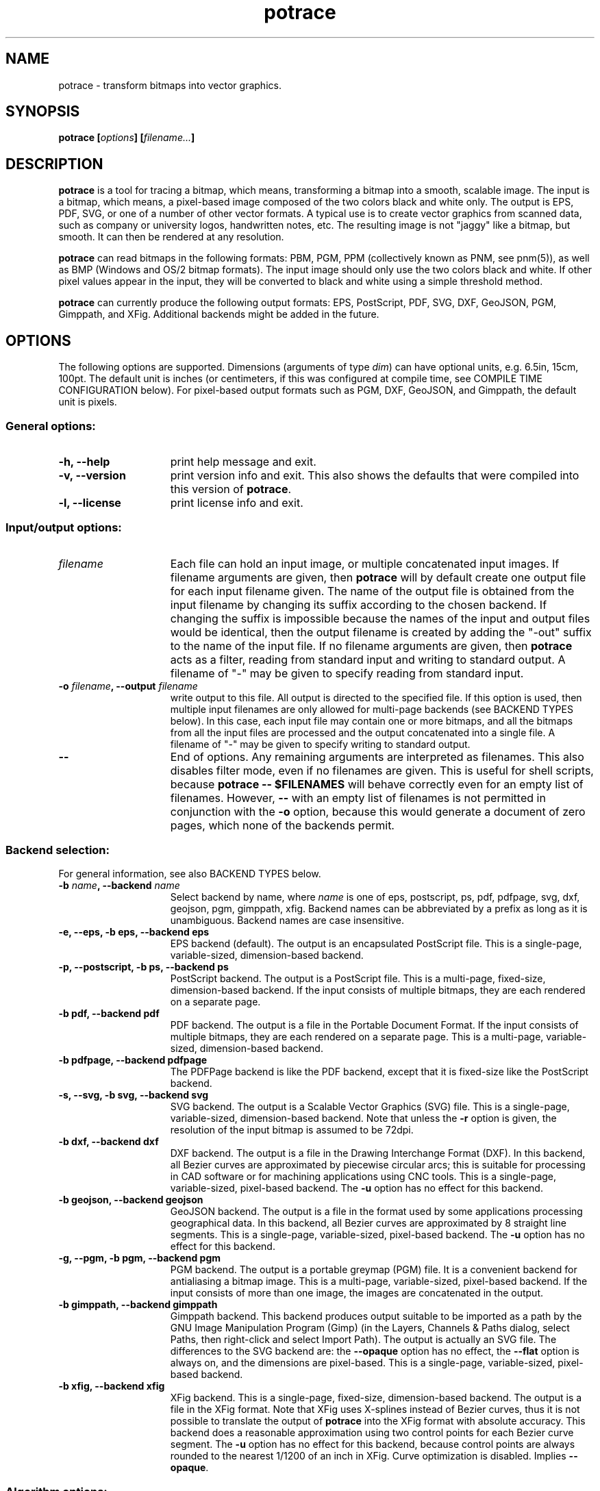 .\" Copyright (C) 2001-2015 Peter Selinger.
.\" This file is part of ccrypt. It is free software and it is covered
.\" by the GNU General Public License. See the file COPYING for details.
.\" 
.TH potrace 1 "October 2015" "Version 1.13"
.SH NAME
potrace \- transform bitmaps into vector graphics.
.SH SYNOPSIS
.nf
.B potrace [\fIoptions\fP] [\fIfilename...\fP]
.fi
.SH DESCRIPTION

\fBpotrace\fP is a tool for tracing a bitmap, which means,
transforming a bitmap into a smooth, scalable image.  The input is a
bitmap, which means, a pixel-based image composed of the two colors
black and white only. The output is EPS, PDF, SVG, or one of a number
of other vector formats. A typical use is to create vector graphics
from scanned data, such as company or university logos, handwritten
notes, etc. The resulting image is not "jaggy" like a bitmap, but
smooth. It can then be rendered at any resolution.

\fBpotrace\fP can read bitmaps in the following formats: PBM, PGM, PPM
(collectively known as PNM, see pnm(5)), as well as BMP (Windows and
OS/2 bitmap formats). The input image should only use the two colors
black and white. If other pixel values appear in the input, they will
be converted to black and white using a simple threshold method.

\fBpotrace\fP can currently produce the following output formats: EPS,
PostScript, PDF, SVG, DXF, GeoJSON, PGM, Gimppath, and XFig.
Additional backends might be added in the future.
.SH OPTIONS

The following options are supported. Dimensions (arguments of type
\fIdim\fP) can have optional units, e.g. 6.5in, 15cm, 100pt.  The
default unit is inches (or centimeters, if this was configured at
compile time, see COMPILE TIME CONFIGURATION below). For pixel-based
output formats such as PGM, DXF, GeoJSON, and Gimppath, the default
unit is pixels.
.SS General options:
.TP 15
.B -h, --help
print help message and exit.
.TP
.B -v, --version
print version info and exit. This also shows the defaults that were
compiled into this version of \fBpotrace\fP.
.TP
.B -l, --license
print license info and exit.
.PD
.SS Input/output options:
.TP 15
.B \fIfilename\fP
Each file can hold an input image, or multiple concatenated input
images. If filename arguments are given, then \fBpotrace\fP will by default
create one output file for each input filename given. The name of the
output file is obtained from the input filename by changing its suffix
according to the chosen backend. If changing the suffix is impossible
because the names of the input and output files would be identical,
then the output filename is created by adding the "-out" suffix to the
name of the input file. If no filename arguments are given, then
\fBpotrace\fP acts as a filter, reading from standard input and
writing to standard output. A filename of "-" may be given to specify
reading from standard input.
.TP
.B -o \fIfilename\fP, --output \fIfilename\fP
write output to this file. All output is directed to the specified
file. If this option is used, then multiple input filenames are
only allowed for multi-page backends (see BACKEND TYPES below). In this case,
each input file may contain one or more bitmaps, and all the bitmaps from
all the input files are processed and the output concatenated into a
single file. A filename of "-" may be given to specify writing to
standard output.
.TP
.B --
End of options. Any remaining arguments are interpreted as
filenames. This also disables filter mode, even if no filenames are
given. This is useful for shell scripts, because \fBpotrace -- $FILENAMES\fP
will behave correctly even for an empty list of filenames. However,
\fB--\fP with an empty list of filenames is not permitted in conjunction
with the \fB-o\fP option, because this would generate a document of zero
pages, which none of the backends permit.
.PD
.SS Backend selection:
For general information, see also BACKEND TYPES below.
.TP 15
.B -b \fIname\fP, --backend \fIname\fP
Select backend by name, where \fIname\fP is one of eps, postscript,
ps, pdf, pdfpage, svg, dxf, geojson, pgm, gimppath, xfig. Backend
names can be abbreviated by a prefix as long as it is
unambiguous. Backend names are case insensitive.
.TP
.B -e, --eps, -b eps, --backend eps
EPS backend (default). The output is an encapsulated PostScript
file. This is a single-page, variable-sized, dimension-based backend.
.TP
.B -p, --postscript, -b ps, --backend ps
PostScript backend. The output is a PostScript file. This is a
multi-page, fixed-size, dimension-based backend. If the input consists
of multiple bitmaps, they are each rendered on a separate page.
.TP
.B -b pdf, --backend pdf
PDF backend. The output is a file in the Portable Document Format.  If
the input consists of multiple bitmaps, they are each rendered on a
separate page. This is a multi-page, variable-sized, dimension-based
backend.
.TP
.B -b pdfpage, --backend pdfpage
The PDFPage backend is like the PDF backend, except that it is
fixed-size like the PostScript backend.
.TP
.B -s, --svg, -b svg, --backend svg
SVG backend. The output is a Scalable Vector Graphics (SVG) file.
This is a single-page, variable-sized, dimension-based backend. Note
that unless the \fB-r\fP option is given, the resolution of the input
bitmap is assumed to be 72dpi.
.TP
.B -b dxf, --backend dxf
DXF backend. The output is a file in the Drawing Interchange Format
(DXF). In this backend, all Bezier curves are approximated by
piecewise circular arcs; this is suitable for processing in CAD
software or for machining applications using CNC tools. This is a
single-page, variable-sized, pixel-based backend. The \fB-u\fP option
has no effect for this backend.
.TP
.B -b geojson, --backend geojson
GeoJSON backend. The output is a file in the format used by some
applications processing geographical data. In this backend, all Bezier
curves are approximated by 8 straight line segments. This is a
single-page, variable-sized, pixel-based backend. The \fB-u\fP option
has no effect for this backend.
.TP
.B -g, --pgm, -b pgm, --backend pgm
PGM backend. The output is a portable greymap (PGM) file. It
is a convenient backend for antialiasing a bitmap image. This is a
multi-page, variable-sized, pixel-based backend. If the input consists
of more than one image, the images are concatenated in the output. 
.TP
.B -b gimppath, --backend gimppath
Gimppath backend. This backend produces output suitable to be imported
as a path by the GNU Image Manipulation Program (Gimp) (in the Layers,
Channels & Paths dialog, select Paths, then right-click and select
Import Path). The output is actually an SVG file. The differences to
the SVG backend are: the \fB--opaque\fP option has no effect, the
\fB--flat\fP option is always on, and the dimensions are
pixel-based. This is a single-page, variable-sized, pixel-based backend.
.TP
.B -b xfig, --backend xfig
XFig backend. This is a single-page, fixed-size, dimension-based
backend. The output is a file in the XFig format.  Note that XFig uses
X-splines instead of Bezier curves, thus it is not possible to
translate the output of \fBpotrace\fP into the XFig format with
absolute accuracy. This backend does a reasonable approximation using
two control points for each Bezier curve segment. The \fB-u\fP option
has no effect for this backend, because control points are always
rounded to the nearest 1/1200 of an inch in XFig. Curve optimization
is disabled. Implies \fB--opaque\fP.
.PD
.SS Algorithm options:
For more detailed information on these options, see TECHNICAL
DOCUMENTATION below.
.TP 15
.B -z \fIpolicy\fP, --turnpolicy \fIpolicy\fP
specify how to resolve ambiguities in path decomposition. Must be one of
black, white, right, left, minority, majority, or random. Default is
minority. Turn policies can be abbreviated by an unambiguous prefix,
e.g., one can specify min instead of minority. 
.TP
.B -t \fIn\fP, --turdsize \fIn\fP
suppress speckles of up to this many pixels.
.TP
.B -a \fIn\fP, --alphamax \fIn\fP
set the corner threshold parameter. The default value is 1. The
smaller this value, the more sharp corners will be produced. If this
parameter is 0, then no smoothing will be performed and the
output is a polygon. If this parameter is greater than 4/3, then all
corners are suppressed and the output is completely smooth. 
.TP
.B -n, --longcurve
turn off curve optimization. Normally \fBpotrace\fP tries to join
adjacent Bezier curve segments when this is possible. This option
disables this behavior, resulting in a larger file size.
.TP
.B -O \fIn\fP, --opttolerance \fIn\fP
set the curve optimization tolerance. The default value is
0.2. Larger values allow more consecutive Bezier curve segments to be
joined together in a single segment, at the expense of accuracy. 
.TP
.B -u \fIn\fP, --unit \fIn\fP
set output quantization. Coordinates in the output are rounded to
1/unit pixels. The default of 10 usually gives good results. For some
of the debug modes, a value of 100 gives more accurate output. This
option has no effect for the XFig backend, which always rasterizes to
1/1200 inch, or for the DXF backend. For the GeoJSON backend, this
option is only a hint; the actual rounding may be more, but not less,
accurate than specified.
.TP
.B -d \fIn\fP, --debug \fIn\fP
produce debugging output of type n. This has different effects for
different backends. For the PostScript/EPS backends, the values
n=1,2,3 illustrate the intermediate stages of the \fBpotrace\fP
algorithm.
.PD
.SS Scaling and placement options:
.TP 15
.B -P \fIformat\fP, --pagesize \fIformat\fP
for fixed-size backends, set page size. The following formats can be
specified: A4, A3, A5, B5, Letter, Legal, Tabloid, Statement,
Executive, Folio, Quarto, 10x14. Format names are case
insensitive. Also, an argument of the form \fIdim\fPx\fIdim\fP is
accepted to specify arbitrary dimensions. The default page size is
Letter (or A4, if this was configured at compile time, see COMPILE
TIME CONFIGURATION below).  Page format names can be abbreviated by a
prefix as long as it is unambiguous. This option has no effect for
variable-sized backends.
.TP
.B -W \fIdim\fP, --width \fIdim\fP
set the width of output image (before any rotation and margins). If
only one of width and height is specified, the other is adjusted
accordingly so that the aspect ratio is preserved.
.TP
.B -H \fIdim\fP, --height \fIdim\fP
set the height of output image. See \fB-W\fP for details.
.TP
.B -r \fIn\fP[x\fIn\fP], --resolution \fIn\fP[x\fIn\fP]
for dimension-based backends, set the resolution (in dpi). One inch in
the output image corresponds to this many pixels in the input. Note
that a larger value results in a smaller output image.  It is possible
to specify separate resolutions in the x and y directions by giving
an argument of the form \fIn\fPx\fIn\fP. For variable-sized backends,
the default resolution is 72dpi. For fixed-size backends, there is no
default resolution; the image is by default scaled to fit on the
page. This option has no effect for pixel-based backends. If \fB-W\fP
or \fB-H\fP are specified, they take precedence.
.TP
.B -x \fIn\fP[x\fIn\fP], --scale \fIn\fP[x\fIn\fP]
for pixel-based backends, set the scaling factor. A value greater than
1 enlarges the output, a value between 0 and 1 makes the output
smaller. The default is 1. It is possible to specify separate scaling
factors for the x and y directions by giving an argument of the form
\fIn\fPx\fIn\fP. This option has no effect for dimension-based
backends. If \fB-W\fP or \fB-H\fP are specified, they take precedence.
.TP
.B -S \fIn\fP, --stretch \fIn\fP
set the aspect ratio. A value greater than 1 means the image will be
stretched in the y direction. A value between 0 and 1 means the image
will be compressed in the y direction.
.TP
.B -A \fIangle\fP, --rotate \fIangle\fP
set the rotation angle (in degrees). The output will be rotated
counterclockwise by this angle. This is useful for compensating for
images that were scanned not quite upright.
.TP
.B -M \fIdim\fP, --margin \fIdim\fP
set all four margins. The effect and default value of this option
depend on the backend.  For variable-sized backends, the margins will
simply be added around the output image (or subtracted, in case of
negative margins). The default margin for these backends is 0.  For
fixed-size backends, the margin settings can be used to control the
placement of the image on the page. If only one of the left and right
margin is given, the image will be placed this distance from the
respective edge of the page, and similarly for top and bottom. If
margins are given on opposite sides, the image is scaled to fit
between these margins, unless the scaling is already determined
explicitly by one or more of the \fB-W\fP, \fB-H\fP, \fB-r\fP, or
\fB-x\fP options. By default, fixed-size backends use a non-zero
margin whose width depends on the page size.
.TP
.B -L \fIdim\fP, --leftmargin \fIdim\fP
set the left margin. See \fB-M\fP for details.
.TP
.B -R \fIdim\fP, --rightmargin \fIdim\fP
set the right margin. See \fB-M\fP for details.
.TP
.B -T \fIdim\fP, --topmargin \fIdim\fP
set the top margin. See \fB-M\fP for details.
.TP
.B -B \fIdim\fP, --bottommargin \fIdim\fP
set the bottom margin. See \fB-M\fP for details.
.TP
.B --tight
remove whitespace around the image before scaling and margins are
applied. If this option is given, calculations of the width, height,
and margins are based on the actual vector outline, rather than on the
outer dimensions of the input pixmap, which is the default. In
particular, the \fB--tight\fP option can be used to remove any
existing margins from the input image. See the file placement.pdf for
a more detailed illustration.
.PD
.SS Color options:
These options are only supported by certain backends. The DXF and
GeoJSON backends do not support color.
.TP 15
.B -C \fI#rrggbb\fP, --color \fI#rrggbb\fP
set the foreground color of the output image. The default is
black.
.TP
.B --fillcolor \fI#rrggbb\fP
set the fill color of the output image, i.e., the color of the
"white" parts that are enclosed by "black" parts. The default is to
leave these parts transparent. Implies \fB--opaque\fP.
Please note that this option sets the background color; to set the
foreground color, use \fB--color\fP instead.
.TP
.B --opaque
fill in the white parts of the image opaquely, instead of leaving
them transparent. This only applies to interior white parts, i.e.,
those that are enclosed inside a black outline. Opaqueness is always in effect
for the XFig backend.
.PD
.SS SVG options:
.TP 15
.B --group
for SVG output, try to group related paths together. Each path is
grouped together with all paths that are contained inside it, so that
they can be moved around as a unit with an SVG editor. This makes
coloring individual components slightly more cumbersome, and thus it
is not the default.
.TP
.B --flat
for SVG output, put the entire image into a single path. This makes it
impossible to color the components individually, and thus it is not
the default. But the resulting SVG file can be more easily imported by
some applications such as Gimp. In fact, the Gimppath backend is a
variation of the SVG backend with the \fB--flat\fP option and pixel-based
scaling. The \fB--flat\fP option has no effect if \fB--opaque\fP
has been selected. 
.PD
.SS PostScript/EPS/PDF options:
.TP 15
.B -c, --cleartext
do not compress the output. This option disables the use of
compression filters in the PostScript and PDF output. In the
PostScript backend, if \fB-c\fP and \fB-q\fP are used together, the
resulting output can be easily read by other programs or even by
humans.
.TP
.B -2, --level2
use PostScript level 2 compression (default). The resulting file size
is ca. 40% smaller than if the \fB-c\fP option is used.
.TP
.B -3, --level3
use PostScript level 3 compression, if available. This gives slightly
smaller files than using \fB-2\fP, but the resulting files may not
print on older PostScript level 2 printers. If support for PostScript
level 3 compression has been disabled at compile time, a warning
message is printed and level 2 compression is used instead.
.TP
.B -q, --longcoding
turn off optimized numerical coding in PostScript output. Normally,
\fBpotrace\fP uses a very compact numerical format to represent Bezier
curves in PostScript, taking advantage of existing redundancy in the curve
parameters. This option disables this behavior, resulting in longer,
but more readable output (particularly if the \fB-c\fP option is also
used).
.PD
.SS PGM options:
.TP 15
.B -G \fIn\fP, --gamma \fIn\fP
set the gamma value for anti-aliasing (default is 2.2). Most computer
displays do not render shades of grey linearly, i.e., a grey value of
0.5 is not displayed as being exactly half-way between black and
white. The gamma parameter corrects for this, and therefore leads to
nicer looking output. The default value of 2.2 is appropriate for most
normal CRT displays.
.PD
.SS Frontend options:
.TP 15
.B -k \fIn\fP, --blacklevel \fIn\fP
set the threshold level for converting input images to bitmaps. The
\fBpotrace\fP algorithm expects a bitmap, thus all pixels of the input
images are converted to black or white before processing begins.
Pixels whose brightness is less than \fIn\fP are converted to black,
all other pixels to white. Here \fIn\fP is a number between 0 and
1. One case is treated specially: if the input is in an indexed color
format with exactly 2 colors, then the blacklevel is ignored and the
darker of the two colors is mapped to black.

Note: the method used by \fBpotrace\fP for converting greymaps to
bitmaps is very crude; much better results can be obtained if a
separate program, such as \fBmkbitmap\fP(1), is used for this
purpose. In particular, \fBmkbitmap\fP(1), which is distributed with
\fBpotrace\fP, has the ability to scale and interpolate the image
before thresholding, which results in much better preservation of
detail. 
.TP
.B -i, --invert
invert the input bitmap before processing.
.PD
.SS Progress bar options:
.TP 15
.B --progress
display a progress bar for each bitmap that is processed. This is
useful for interactive use.  The default behavior is not to show any
progress information.
.TP
.B --tty \fImode\fP
set the terminal mode for progress bar rendering. Possible values are
"vt100", which requires a vt100-compatible terminal, and "dumb",
which uses only ASCII characters. The default is system dependent.
.PD
.SH "BACKEND TYPES"
Backends can be classified in several ways, which affects the 
available command line options and their behavior:
.TP 5
.B Fixed-size or variable-sized:
For fixed-size backends, the size of the page is always the same (for
example Letter or A4, as specified at compile time or by the \fB-P\fP
option). By default, the image will be centered and scaled to fit the
page size. For variable-size backends, the size of the page follows
the size of the image. Currently the PostScript (PS), PDFPage, and
XFig backends are fixed-size, and the remaining backends are
variable-size.
.TP
.B Dimension-based or pixel-based:
In dimension-based backends, distances are measured in physical units
such as inches or centimeters. In pixel-based backends, distances are
measured in pixel units. The \fB-r\fP option only works for
dimension-based backends, and the \fB-x\fP option only works for
pixel-based backends. Currently, the DXF, PGM, Gimppath, and GeoJSON
backends are pixel-based, and the remaining backends are
dimension-based. Currently, all pixel-based backends are
variable-sized.
.TP
.B Single-page or multi-page:
Single-page backends can only accept a single image. Multi-page backends can
accept multiple images, typically one per page of output. Currently, the
PostScript (PS), PDF, PDFPage, and PGM backends are multi-page, and
the remaining backends are single-page. Note that multiple input
images can be read in two ways: from multiple input files (with the
\fB-o\fP option), or from a single input file that holds several
concatenated images.
.PD
.SH "COMPILE TIME CONFIGURATION"

Certain aspects of the behavior of \fBpotrace\fP can be configured at
compile time by passing the following options to the ./configure
script.
.TP 5
.B --disable-zlib
compile \fBpotrace\fP without the zlib compression library. This means
PostScript level 3 compression will not be available.
.TP
.B --enable-metric
compile \fBpotrace\fP with centimeters as the default unit instead of
inches. 
.TP
.B --enable-a4
compile \fBpotrace\fP with A4 as the default page size.
.PD
.SH "EXIT STATUS"

The exit status is 0 on successful completion, 1 if the command line
was invalid, and 2 on any other error. 
.SH VERSION

1.13
.SH AUTHOR

Peter Selinger <selinger at users.sourceforge.net>

Please see the file AUTHORS for a full list of other contributors.
.SH "TECHNICAL DOCUMENTATION"

For a detailed technical description of the \fBpotrace\fP algorithm,
see the file potrace.pdf, which is available from the \fBpotrace\fP
web site. For information on the Potrace library API, see potracelib.pdf. 
.SH "WEB SITE AND SUPPORT"

The latest version of \fBpotrace\fP is available from
http://potrace.sourceforge.net/. This site also contains a list of
frequently asked questions, as well as information on how to obtain
support.
.SH "SEE ALSO"

\fBmkbitmap\fP(1)
.SH COPYRIGHT

Copyright (C) 2001-2015 Peter Selinger

This program is free software; you can redistribute it and/or modify
it under the terms of the GNU General Public License as published by
the Free Software Foundation; either version 2 of the License, or
(at your option) any later version.

This program is distributed in the hope that it will be useful,
but WITHOUT ANY WARRANTY; without even the implied warranty of
MERCHANTABILITY or FITNESS FOR A PARTICULAR PURPOSE.  See the
GNU General Public License for more details.

You should have received a copy of the GNU General Public License
along with this program; if not, write to the Free Software Foundation,
Inc., 51 Franklin Street, Fifth Floor, Boston, MA 02110-1301, USA.
See also http://www.gnu.org/.
